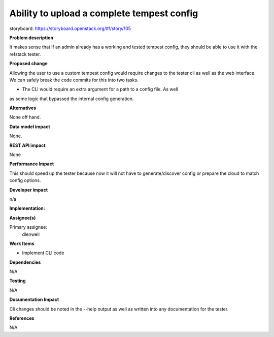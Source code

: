 ===========================================
Ability to upload a complete tempest config
===========================================

storyboard: https://storyboard.openstack.org/#!/story/105

**Problem description**

It makes sense that if an admin already has a working and tested tempest config,
they should be able to use it with the refstack tester.

**Proposed change**

Allowing the user to use a custom tempest config would require changes to the
tester cli as well as the web interface. We can safely break the code commits
for this into two tasks. 

* The CLI would require an extra argument for a path to a config file. As well
as some logic that bypassed the internal config generation.

**Alternatives**

None off hand.

**Data model impact**

None.

**REST API impact**

None

**Performance Impact**

This should speed up the tester because now it will not have to
generate/discover config or prepare the cloud to match config options.

**Developer impact**

n/a

**Implementation:**

**Assignee(s)**

Primary assignee:
  dlenwell

**Work Items**

* Implement CLI code

**Dependencies**

N/A

**Testing**

N/A

**Documentation Impact**

Cli changes should be noted in the --help output as well as written into any documentation for the tester. 

**References**

N/A


